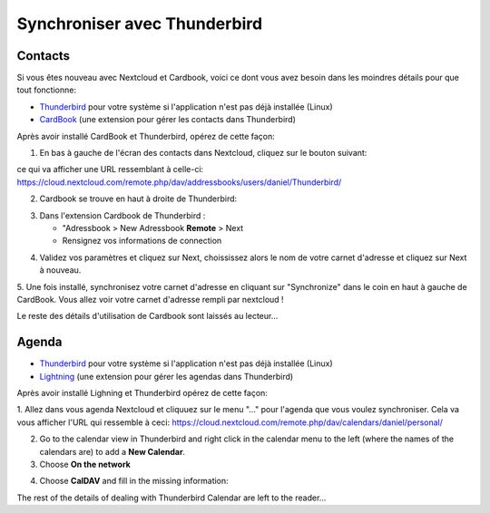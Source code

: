 ==============================
Synchroniser avec Thunderbird
==============================

Contacts
--------

Si vous êtes nouveau avec Nextcloud et Cardbook, voici ce dont vous avez besoin dans les moindres détails pour que tout fonctionne:

- `Thunderbird <https://www.thunderbird.net/>`_ pour votre système si l'application n'est pas déjà installée (Linux)
- `CardBook <https://addons.thunderbird.net/en-US/thunderbird/addon/cardbook/>`_ (une extension pour gérer les contacts dans  Thunderbird)

Après avoir installé CardBook et Thunderbird, opérez de cette façon:

1. En bas à gauche de l'écran des contacts dans Nextcloud, cliquez sur le bouton suivant:

.. image:: ../images/contacts_link.png

ce qui va afficher une URL ressemblant à celle-ci:
https://cloud.nextcloud.com/remote.php/dav/addressbooks/users/daniel/Thunderbird/

2. Cardbook se trouve en haut à droite de Thunderbird:

.. image:: ../images/cardbook_icon.png

3. Dans l'extension Cardbook de Thunderbird :

   -  "Adressbook > New Adressbook **Remote** > Next
   -  Rensignez vos informations de connection

.. image:: ../images/new_addressbook.png

4. Validez vos paramètres et cliquez sur Next, choississez alors le nom de votre carnet d'adresse et cliquez sur Next à nouveau.

.. image:: ../images/addressbook_name.png

5. Une fois installé, synchronisez votre carnet d'adresse en cliquant sur "Synchronize" dans le coin en haut à gauche de CardBook.
Vous allez voir votre carnet d'adresse rempli par nextcloud !

.. image:: ../images/synchronize_cardbook.png

Le reste des détails d'utilisation de Cardbook sont laissés au lecteur...

Agenda
--------

- `Thunderbird <https://www.thunderbird.net/>`_ pour votre système si l'application n'est pas déjà installée (Linux)
- `Lightning <https://addons.mozilla.org/en-US/thunderbird/addon/lightning/>`_ (une extension pour gérer les agendas dans  Thunderbird)

Après avoir installé Lighning et Thunderbird opérez de cette façon:

1. Allez dans vous agenda Nextcloud et cliquuez sur le menu "..." pour l'agenda que vous voulez synchroniser. Cela va vous afficher l'URL qui ressemble à ceci:
https://cloud.nextcloud.com/remote.php/dav/calendars/daniel/personal/

2. Go to the calendar view in Thunderbird and right click in the calendar menu to the left (where the names of the calendars are) to add a **New Calendar**.

3. Choose **On the network**

.. image:: ../images/new_calendar.png

4. Choose **CalDAV** and fill in the missing information:

.. image:: ../images/CalDAV_calendar.png

The rest of the details of dealing with Thunderbird Calendar are left to the reader...
